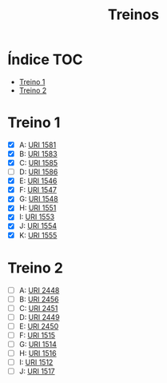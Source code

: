 #+TITLE: Treinos

* Índice :TOC:
- [[#treino-1][Treino 1]]
- [[#treino-2][Treino 2]]

* Treino 1
- [X] A: [[https://www.urionlinejudge.com.br/judge/problems/view/1581][URI 1581]]
- [X] B: [[https://www.urionlinejudge.com.br/judge/problems/view/1583][URI 1583]]
- [X] C: [[https://www.urionlinejudge.com.br/judge/problems/view/1585][URI 1585]]
- [-] D: [[https://www.urionlinejudge.com.br/judge/problems/view/1586][URI 1586]]
- [X] E: [[https://www.urionlinejudge.com.br/judge/problems/view/1546][URI 1546]]
- [X] F: [[https://www.urionlinejudge.com.br/judge/problems/view/1547][URI 1547]]
- [X] G: [[https://www.urionlinejudge.com.br/judge/problems/view/1548][URI 1548]]
- [X] H: [[https://www.urionlinejudge.com.br/judge/problems/view/1551][URI 1551]]
- [X] I: [[https://www.urionlinejudge.com.br/judge/problems/view/1553][URI 1553]]
- [X] J: [[https://www.urionlinejudge.com.br/judge/problems/view/1554][URI 1554]]
- [X] K: [[https://www.urionlinejudge.com.br/judge/problems/view/1555][URI 1555]]


* Treino 2
- [ ] A: [[https://www.urionlinejudge.com.br/judge/problems/view/2448][URI 2448]]
- [ ] B: [[https://www.urionlinejudge.com.br/judge/problems/view/2456][URI 2456]]
- [ ] C: [[https://www.urionlinejudge.com.br/judge/problems/view/2451][URI 2451]]
- [ ] D: [[https://www.urionlinejudge.com.br/judge/problems/view/2449][URI 2449]]
- [ ] E: [[https://www.urionlinejudge.com.br/judge/problems/view/2450][URI 2450]]
- [ ] F: [[https://www.urionlinejudge.com.br/judge/problems/view/1515][URI 1515]]
- [ ] G: [[https://www.urionlinejudge.com.br/judge/problems/view/1514][URI 1514]]
- [ ] H: [[https://www.urionlinejudge.com.br/judge/problems/view/1516][URI 1516]]
- [ ] I: [[https://www.urionlinejudge.com.br/judge/problems/view/1512][URI 1512]]
- [ ] J: [[https://www.urionlinejudge.com.br/judge/problems/view/1517][URI 1517]]
